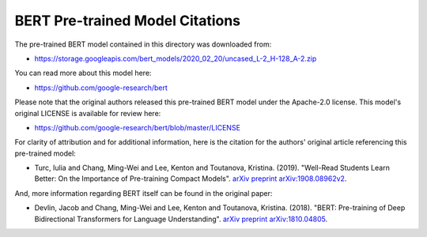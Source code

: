 BERT Pre-trained Model Citations
================================

The pre-trained BERT model contained in this directory was downloaded from:

* https://storage.googleapis.com/bert_models/2020_02_20/uncased_L-2_H-128_A-2.zip


You can read more about this model here:

* https://github.com/google-research/bert


Please note that the original authors released this pre-trained BERT model under the Apache-2.0 license. This model's original LICENSE is available for review here:

* https://github.com/google-research/bert/blob/master/LICENSE


For clarity of attribution and for additional information, here is the citation for the authors' original article referencing this pre-trained model:

* Turc, Iulia and Chang, Ming-Wei and Lee, Kenton and Toutanova, Kristina. (2019). "Well-Read Students Learn Better: On the Importance of Pre-training Compact Models". `arXiv preprint arXiv:1908.08962v2 <https://arxiv.org/abs/1908.08962>`_.

And, more information regarding BERT itself can be found in the original paper:

* Devlin, Jacob and Chang, Ming-Wei and Lee, Kenton and Toutanova, Kristina. (2018). "BERT: Pre-training of Deep Bidirectional Transformers for Language Understanding". `arXiv preprint arXiv:1810.04805 <https://arxiv.org/abs/1810.04805>`_.